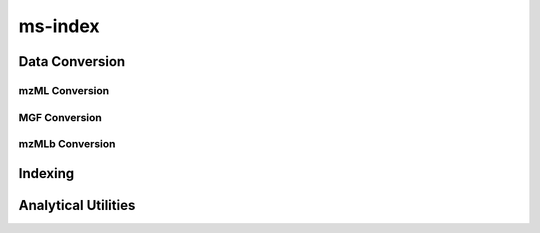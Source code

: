 ms-index
--------

Data Conversion
===============

mzML Conversion
~~~~~~~~~~~~~~~

.. click:: ms_deisotope.tools.conversion:mzml
    :prog: ms-index mzml

MGF Conversion
~~~~~~~~~~~~~~

.. click:: ms_deisotope.tools.conversion:mgf
    :prog: ms-index mgf

mzMLb Conversion
~~~~~~~~~~~~~~~~

.. click:: ms_deisotope.tools.conversion:mzmlb
    :prog: ms-index mzmlb


Indexing
========

.. click:: ms_deisotope.tools.indexing:byte_index
    :prog: ms-index byte-index


.. click:: ms_deisotope.tools.indexing:metadata_index
    :prog: ms-index metadata-index


.. click:: ms_deisotope.tools.indexing:msms_intervals
    :prog: ms-index msms-intervals


Analytical Utilities
====================

.. click:: ms_deisotope.tools.indexing:describe
    :prog: ms-index describe


.. click:: ms_deisotope.tools.indexing:charge_states
    :prog: ms-index charge-states


.. click:: ms_deisotope.tools.indexing:precursor_clustering
    :prog: ms-index precursor-clustering


.. click:: ms_deisotope.tools.indexing:spectrum_clustering
    :prog: ms-index spectrum-clustering
